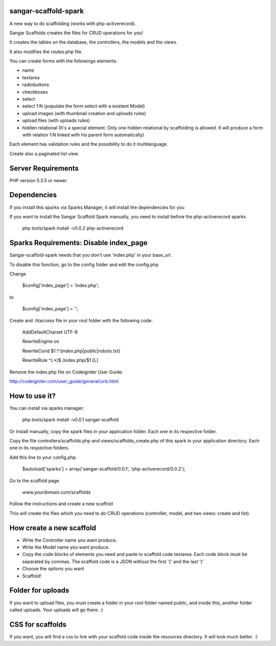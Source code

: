 sangar-scaffold-spark
=====================

A new way to do scaffolding (works with php-activerecord).

Sangar Scaffolds creates the files for CRUD operations for you! 

It creates the tables on the database, the controllers, the models and the views.

It also modifies the routes.php file.

You can create forms with the followings elements:

- name
- textarea
- radiobuttons
- checkboxes
- select
- select 1:N (populate the form select with a existent Model)
- upload images (with thumbnail creation and uploads rules)
- upload files (with uploads rules)
- hidden relational (It's a special element. Only one hidden relational by scaffolding is allowed. It will produce a form with relation 1:N linked with his parent form automatically)

Each element has validation rules and the possibility to do it multilanguage.

Create also a paginated list view.


Server Requirements
=====================

PHP version 5.3.5 or newer.


Dependencies
=====================

If you install this sparks via Sparks Manager, it will install the dependencies for you

If you want to install the Sangar Scaffold Spark manually, you need to install before the php-activerecord sparks

	php tools/spark install -v0.0.2 php-activerecord


Sparks Requirements: Disable index_page
=====================

Sangar-scaffold-spark needs that you don't use 'index.php' in your base_url.

To disable this function, go to the config folder and edit the config.php



Change

    $config['index_page'] = 'index.php';

to

    $config['index_page'] = '';




Create and .htaccess file in your root folder with the following code:


	AddDefaultCharset UTF-8

	RewriteEngine on

	RewriteCond $1 !^(index\.php|public|robots\.txt)

	RewriteRule ^(.*)$ /index.php/$1 [L]



Remove the index.php file on Codeigniter User Guide:

http://codeigniter.com/user_guide/general/urls.html



How to use it?
=====================

You can install via sparks manager:

	php tools/spark install -v0.0.1 sangar-scaffold 


Or install manually, copy the spark files in your application folder. Each one in its respective folder.



Copy the file controllers/scaffolds.php and views/scaffolds_create.php of this spark in your application directory. Each one in its respective folders.

Add this line to your config.php

	$autoload['sparks'] = array('sangar-scaffold/0.0.1', 'php-activerecord/0.0.2');
	

Go to the scaffold page

	www.yourdomain.com/scaffolds

Follow the instructions and create a new scaffold

This will create the files which you need to do CRUD operations (controller, model, and two views: create and list).



How create a new scaffold
=====================

- Write the Controller name you want produce.
- Write the Model name you want produce.
- Copy the code blocks of elements you need and paste to scaffold code textarea. Each code block must be separated by commas. The scaffold code is a JSON without the first '{' and the last '}'
- Choose the options you want
- Scaffold!



Folder for uploads
=====================

If you want to upload files, you must create a folder in your root folder named public, and inside this, another folder called uploads. Your uploads will go there. :)



CSS for scaffolds
=====================

If you want, you will find a css to link with your scaffold code inside the resources directory. It will look much better. :)



